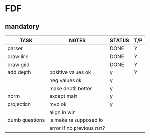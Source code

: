 * FDF
** mandatory
|----------------+---------------------------+--------+-----|
| TASK           | NOTES                     | STATUS | T/P |
|----------------+---------------------------+--------+-----|
| parser         |                           | DONE   | Y   |
|----------------+---------------------------+--------+-----|
| draw line      |                           | DONE   | Y   |
|----------------+---------------------------+--------+-----|
| draw grid      |                           | DONE   | Y   |
|----------------+---------------------------+--------+-----|
| add depth      | positive values ok        | y      | Y   |
|                | neg values ok             | y      |     |
|                | make depth better         | y      |     |
|----------------+---------------------------+--------+-----|
| norm           | except main               | y      |     |
|----------------+---------------------------+--------+-----|
| projection     | mvp ok                    | y      |     |
|                | align in win              |        |     |
|----------------+---------------------------+--------+-----|
| dumb questions | is make re supposed to    |        |     |
|                | error if no previous run? |        |     |
|----------------+---------------------------+--------+-----|
